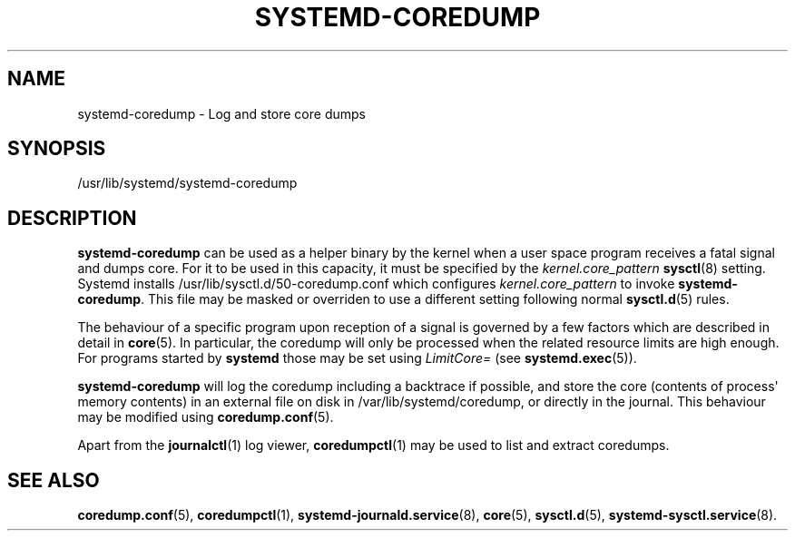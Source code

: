 '\" t
.TH "SYSTEMD\-COREDUMP" "8" "" "systemd 218" "systemd-coredump"
.\" -----------------------------------------------------------------
.\" * Define some portability stuff
.\" -----------------------------------------------------------------
.\" ~~~~~~~~~~~~~~~~~~~~~~~~~~~~~~~~~~~~~~~~~~~~~~~~~~~~~~~~~~~~~~~~~
.\" http://bugs.debian.org/507673
.\" http://lists.gnu.org/archive/html/groff/2009-02/msg00013.html
.\" ~~~~~~~~~~~~~~~~~~~~~~~~~~~~~~~~~~~~~~~~~~~~~~~~~~~~~~~~~~~~~~~~~
.ie \n(.g .ds Aq \(aq
.el       .ds Aq '
.\" -----------------------------------------------------------------
.\" * set default formatting
.\" -----------------------------------------------------------------
.\" disable hyphenation
.nh
.\" disable justification (adjust text to left margin only)
.ad l
.\" -----------------------------------------------------------------
.\" * MAIN CONTENT STARTS HERE *
.\" -----------------------------------------------------------------
.SH "NAME"
systemd-coredump \- Log and store core dumps
.SH "SYNOPSIS"
.PP
/usr/lib/systemd/systemd\-coredump
.SH "DESCRIPTION"
.PP
\fBsystemd\-coredump\fR
can be used as a helper binary by the kernel when a user space program receives a fatal signal and dumps core\&. For it to be used in this capacity, it must be specified by the
\fIkernel\&.core_pattern\fR\ \&\fBsysctl\fR(8)
setting\&. Systemd installs
/usr/lib/sysctl\&.d/50\-coredump\&.conf
which configures
\fIkernel\&.core_pattern\fR
to invoke
\fBsystemd\-coredump\fR\&. This file may be masked or overriden to use a different setting following normal
\fBsysctl.d\fR(5)
rules\&.
.PP
The behaviour of a specific program upon reception of a signal is governed by a few factors which are described in detail in
\fBcore\fR(5)\&. In particular, the coredump will only be processed when the related resource limits are high enough\&. For programs started by
\fBsystemd\fR
those may be set using
\fILimitCore=\fR
(see
\fBsystemd.exec\fR(5))\&.
.PP
\fBsystemd\-coredump\fR
will log the coredump including a backtrace if possible, and store the core (contents of process\*(Aq memory contents) in an external file on disk in
/var/lib/systemd/coredump, or directly in the journal\&. This behaviour may be modified using
\fBcoredump.conf\fR(5)\&.
.PP
Apart from the
\fBjournalctl\fR(1)
log viewer,
\fBcoredumpctl\fR(1)
may be used to list and extract coredumps\&.
.SH "SEE ALSO"
.PP
\fBcoredump.conf\fR(5),
\fBcoredumpctl\fR(1),
\fBsystemd-journald.service\fR(8),
\fBcore\fR(5),
\fBsysctl.d\fR(5),
\fBsystemd-sysctl.service\fR(8)\&.
